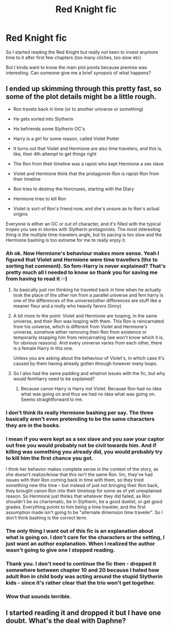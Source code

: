 #+TITLE: Red Knight fic

* Red Knight fic
:PROPERTIES:
:Score: 3
:DateUnix: 1500881358.0
:DateShort: 2017-Jul-24
:FlairText: Discussion
:END:
So I started reading the Red Knight but really not keen to invest anymore time to it after first few chapters (too many cliches, too slow etc)

But I kinda want to know the main plot points because premise was interesting. Can someone give me a brief synopsis of what happens?


** I ended up skimming through this pretty fast, so some of the plot details might be a little rough.

- Ron travels back in time (or to another universe or something)

- He gets sorted into Slytherin

- He befriends some Slytherin OC's

- Harry is a girl for some reason, called Violet Potter

- It turns out that Violet and Hermione are also time travelers, and this is, like, their 4th attempt to get things right

- The Ron from their timeline was a rapist who kept Hermione a sex slave

- Violet and Hermione think that the protagonist-Ron is rapist-Ron from their timeline

- Ron tries to destroy the Horcruxes, starting with the Diary

- Hermione tries to kill Ron

- Violet is sort-of Ron's friend now, and she's unsure as to Ron's actual origins

Everyone is either an OC or out of character, and it's filled with the typical tropes you see in stories with Slytherin protagonists. The most interesting thing is the multiple time-travelers angle, but its pacing is too slow and the Hermione bashing is too extreme for me to really enjoy it.
:PROPERTIES:
:Author: Just_in_it_for_memes
:Score: 9
:DateUnix: 1500900029.0
:DateShort: 2017-Jul-24
:END:

*** Ah ok. Now Hermione's behaviour makes more sense. Yeah I figured that Violet and Hermione were time travellers (thx to sorting hat comment). So fem-Harry is never explained? That's pretty much all I needed to know so thank you for saving me from having to read it :-)
:PROPERTIES:
:Score: 2
:DateUnix: 1500900324.0
:DateShort: 2017-Jul-24
:END:

**** its basically just ron thinking he traveled back in time when he actually took the place of the other ron from a parallel universe and fem harry is one of the differences of the universe(other differences are stuff like a meaner fleur and a molly who heavily favors Ginny)
:PROPERTIES:
:Score: 2
:DateUnix: 1500926244.0
:DateShort: 2017-Jul-25
:END:


**** A bit more to the point: Violet and Hermione are looping, in the same universe, and their Ron was looping with them. This Ron is reincarnated from his universe, which is different from Violet and Hermione's universe, somehow either removing their Ron from existence or temporarily stopping him from reincarnating (we won't know which it is, for obvious reasons). And every universe varies from each other, there is a female Harry in this one.

Unless you are asking about the behaviour of Violet's, in which case it's caused by them having already gotten through however many loops.
:PROPERTIES:
:Author: Kazeto
:Score: 2
:DateUnix: 1500935676.0
:DateShort: 2017-Jul-25
:END:


**** So I also had the same padding and whatnot issues with the fic, but why would femHarry need to be explained?
:PROPERTIES:
:Author: Yurika_BLADE
:Score: 1
:DateUnix: 1500904674.0
:DateShort: 2017-Jul-24
:END:

***** Because canon Harry is Harry not Violet. Because Ron had no idea what was going on and thus we had no idea what was going on. Seems straightforward to me.
:PROPERTIES:
:Score: 1
:DateUnix: 1500935238.0
:DateShort: 2017-Jul-25
:END:


*** I don't think its really Hermione bashing per say. The three basically aren't even pretending to be the same characters they are in the books.
:PROPERTIES:
:Score: 1
:DateUnix: 1500907810.0
:DateShort: 2017-Jul-24
:END:


*** I mean if you were kept as a sex slave and you saw your captor out free you would probably not be civil towards him. And if killing was something you already did, you would probably try to kill him the first chance you got.

I think her behavior makes complete sense in the context of the story, as she doesn't realize/know that this isn't the same Ron. Iirc, they've had issues with their Ron coming back in time with them, so they tried something new this time -- but instead of just not bringing their Ron back, they brought canon Ron into their timeloop for some as of yet unexplained reason. So Hermione just thinks that whatever they did failed, as Ron shouldn't be so charismatic, be in Slytherin, be a good duelist, or get good grades. Everything points to him being a time traveler, and the first assumption made isn't going to be "alternate dimension time traveler". So I don't think bashing is the correct term.
:PROPERTIES:
:Author: NarfSree
:Score: 1
:DateUnix: 1500930737.0
:DateShort: 2017-Jul-25
:END:


*** The only thing I want out of this fic is an explanation about what is going on. I don't care for the characters or the setting, I just want an author explanation. When I realized the author wasn't going to give one I stopped reading.
:PROPERTIES:
:Author: LocalMadman
:Score: 1
:DateUnix: 1500907478.0
:DateShort: 2017-Jul-24
:END:


*** Thank you. I don't need to continue the fic then - dropped it somewhere between chapter 10 and 20 because I hated how adult Ron in child body was acting around the stupid Slytherin kids - since it's rather clear that the trio won't get together.
:PROPERTIES:
:Author: Starfox5
:Score: 0
:DateUnix: 1500907042.0
:DateShort: 2017-Jul-24
:END:


*** Wow that sounds terrible.
:PROPERTIES:
:Author: Johnsmitish
:Score: 0
:DateUnix: 1500919976.0
:DateShort: 2017-Jul-24
:END:


** I started reading it and dropped it but I have one doubt. What's the deal with Daphne?
:PROPERTIES:
:Author: PhantomEmx
:Score: 1
:DateUnix: 1500942131.0
:DateShort: 2017-Jul-25
:END:

